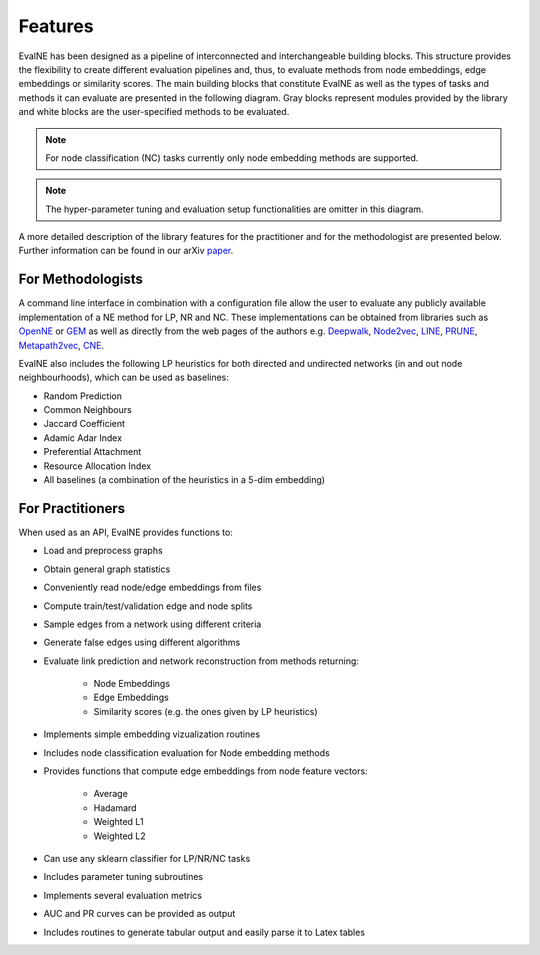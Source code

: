Features
========

EvalNE has been designed as a pipeline of interconnected and interchangeable building blocks. This structure provides the flexibility to create different evaluation pipelines and, thus, to evaluate methods from node embeddings, edge embeddings or similarity scores. The main building blocks that constitute EvalNE as well as the types of tasks and methods it can evaluate are presented in the following diagram. Gray blocks represent modules provided by the library and white blocks are the user-specified methods to be evaluated. 

.. image:: diagram.png
    :width: 600px
    :alt: EvalNE diagram
    :align: center

.. note::

    For node classification (NC) tasks currently only node embedding methods are supported.

.. note::

    The hyper-parameter tuning and evaluation setup functionalities are omitter in this diagram.

A more detailed description of the library features for the practitioner and for the methodologist are presented below. Further information can be found in our arXiv paper_.

.. _paper: https://arxiv.org/abs/1901.09691

For Methodologists
------------------

A command line interface in combination with a configuration file allow the user
to evaluate any publicly available implementation of a NE method for LP, NR and NC. These
implementations can be obtained from libraries such as 
OpenNE_ or GEM_ as well as directly from the web pages of the authors e.g. 
Deepwalk_, Node2vec_, LINE_, PRUNE_, Metapath2vec_, CNE_. 

.. _OpenNE: https://github.com/thunlp/OpenNE
.. _GEM: https://github.com/palash1992/GEM
.. _Deepwalk: https://github.com/phanein/deepwalk
.. _Node2vec: https://github.com/aditya-grover/node2vec
.. _LINE: https://github.com/tangjianpku/LINE
.. _PRUNE: https://github.com/ntumslab/PRUNE
.. _Metapath2vec: https://ericdongyx.github.io/metapath2vec/m2v.html
.. _CNE: https://bitbucket.org/ghentdatascience/cne/

EvalNE also includes the following LP heuristics for both directed and
undirected networks (in and out node neighbourhoods), which can be used as
baselines:

* Random Prediction
* Common Neighbours
* Jaccard Coefficient
* Adamic Adar Index
* Preferential Attachment
* Resource Allocation Index
* All baselines (a combination of the heuristics in a 5-dim embedding)

For Practitioners
-----------------

When used as an API, EvalNE provides functions to:

- Load and preprocess graphs
- Obtain general graph statistics
- Conveniently read node/edge embeddings from files
- Compute train/test/validation edge and node splits
- Sample edges from a network using different criteria
- Generate false edges using different algorithms
- Evaluate link prediction and network reconstruction from methods returning: 

    - Node Embeddings
    - Edge Embeddings
    - Similarity scores (e.g. the ones given by LP heuristics)

- Implements simple embedding vizualization routines
- Includes node classification evaluation for Node embedding methods
- Provides functions that compute edge embeddings from node feature vectors:

    - Average
    - Hadamard
    - Weighted L1
    - Weighted L2

- Can use any sklearn classifier for LP/NR/NC tasks
- Includes parameter tuning subroutines
- Implements several evaluation metrics
- AUC and PR curves can be provided as output
- Includes routines to generate tabular output and easily parse it to Latex tables

